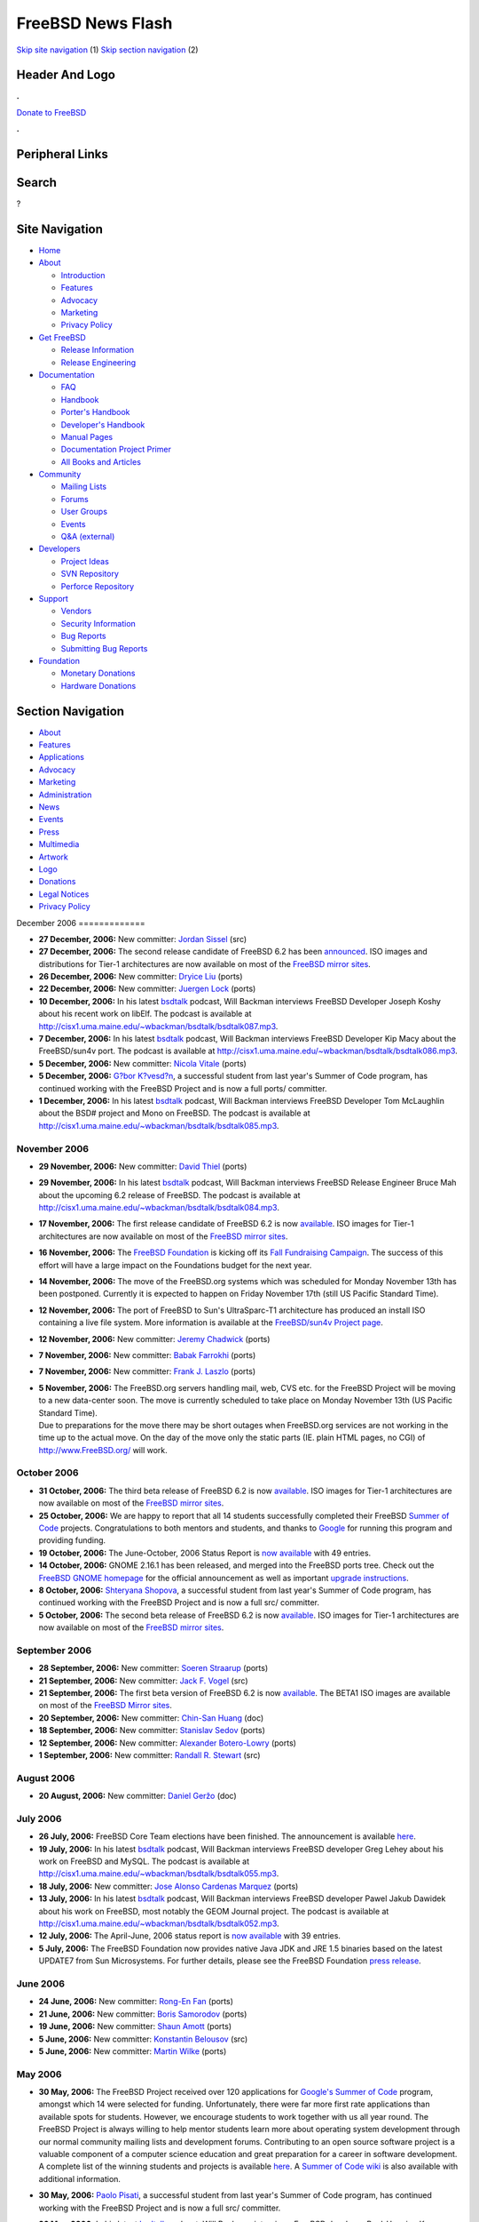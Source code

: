==================
FreeBSD News Flash
==================

.. raw:: html

   <div id="containerwrap">

.. raw:: html

   <div id="container">

`Skip site navigation <#content>`__ (1) `Skip section
navigation <#contentwrap>`__ (2)

.. raw:: html

   <div id="headercontainer">

.. raw:: html

   <div id="header">

Header And Logo
---------------

.. raw:: html

   <div id="headerlogoleft">

|FreeBSD|

.. raw:: html

   </div>

.. raw:: html

   <div id="headerlogoright">

.. raw:: html

   <div class="frontdonateroundbox">

.. raw:: html

   <div class="frontdonatetop">

.. raw:: html

   <div>

**.**

.. raw:: html

   </div>

.. raw:: html

   </div>

.. raw:: html

   <div class="frontdonatecontent">

`Donate to FreeBSD <https://www.FreeBSDFoundation.org/donate/>`__

.. raw:: html

   </div>

.. raw:: html

   <div class="frontdonatebot">

.. raw:: html

   <div>

**.**

.. raw:: html

   </div>

.. raw:: html

   </div>

.. raw:: html

   </div>

Peripheral Links
----------------

.. raw:: html

   <div id="searchnav">

.. raw:: html

   </div>

.. raw:: html

   <div id="search">

Search
------

?

.. raw:: html

   </div>

.. raw:: html

   </div>

.. raw:: html

   </div>

Site Navigation
---------------

.. raw:: html

   <div id="menu">

-  `Home <../../>`__

-  `About <../../about.html>`__

   -  `Introduction <../../projects/newbies.html>`__
   -  `Features <../../features.html>`__
   -  `Advocacy <../../advocacy/>`__
   -  `Marketing <../../marketing/>`__
   -  `Privacy Policy <../../privacy.html>`__

-  `Get FreeBSD <../../where.html>`__

   -  `Release Information <../../releases/>`__
   -  `Release Engineering <../../releng/>`__

-  `Documentation <../../docs.html>`__

   -  `FAQ <../../doc/en_US.ISO8859-1/books/faq/>`__
   -  `Handbook <../../doc/en_US.ISO8859-1/books/handbook/>`__
   -  `Porter's
      Handbook <../../doc/en_US.ISO8859-1/books/porters-handbook>`__
   -  `Developer's
      Handbook <../../doc/en_US.ISO8859-1/books/developers-handbook>`__
   -  `Manual Pages <//www.FreeBSD.org/cgi/man.cgi>`__
   -  `Documentation Project
      Primer <../../doc/en_US.ISO8859-1/books/fdp-primer>`__
   -  `All Books and Articles <../../docs/books.html>`__

-  `Community <../../community.html>`__

   -  `Mailing Lists <../../community/mailinglists.html>`__
   -  `Forums <https://forums.FreeBSD.org>`__
   -  `User Groups <../../usergroups.html>`__
   -  `Events <../../events/events.html>`__
   -  `Q&A
      (external) <http://serverfault.com/questions/tagged/freebsd>`__

-  `Developers <../../projects/index.html>`__

   -  `Project Ideas <https://wiki.FreeBSD.org/IdeasPage>`__
   -  `SVN Repository <https://svnweb.FreeBSD.org>`__
   -  `Perforce Repository <http://p4web.FreeBSD.org>`__

-  `Support <../../support.html>`__

   -  `Vendors <../../commercial/commercial.html>`__
   -  `Security Information <../../security/>`__
   -  `Bug Reports <https://bugs.FreeBSD.org/search/>`__
   -  `Submitting Bug Reports <https://www.FreeBSD.org/support.html>`__

-  `Foundation <https://www.freebsdfoundation.org/>`__

   -  `Monetary Donations <https://www.freebsdfoundation.org/donate/>`__
   -  `Hardware Donations <../../donations/>`__

.. raw:: html

   </div>

.. raw:: html

   </div>

.. raw:: html

   <div id="content">

.. raw:: html

   <div id="sidewrap">

.. raw:: html

   <div id="sidenav">

Section Navigation
------------------

-  `About <../../about.html>`__
-  `Features <../../features.html>`__
-  `Applications <../../applications.html>`__
-  `Advocacy <../../advocacy/>`__
-  `Marketing <../../marketing/>`__
-  `Administration <../../administration.html>`__
-  `News <../../news/newsflash.html>`__
-  `Events <../../events/events.html>`__
-  `Press <../../news/press.html>`__
-  `Multimedia <../../multimedia/multimedia.html>`__
-  `Artwork <../../art.html>`__
-  `Logo <../../logo.html>`__
-  `Donations <../../donations/>`__
-  `Legal Notices <../../copyright/>`__
-  `Privacy Policy <../../privacy.html>`__

.. raw:: html

   </div>

.. raw:: html

   </div>

.. raw:: html

   <div id="contentwrap">

|FreeBSD News|
December 2006
=============

-  \ **27 December, 2006:** New committer: `Jordan
   Sissel <mailto:jls@FreeBSD.org>`__ (src)

-  \ **27 December, 2006:** The second release candidate of FreeBSD 6.2
   has been
   `announced <http://lists.freebsd.org/pipermail/freebsd-stable/2006-December/031742.html>`__.
   ISO images and distributions for Tier-1 architectures are now
   available on most of the `FreeBSD mirror
   sites <http://www.FreeBSD.org/doc/en_US.ISO8859-1/books/handbook/mirrors-ftp.html>`__.

-  \ **26 December, 2006:** New committer: `Dryice
   Liu <mailto:dryice@FreeBSD.org>`__ (ports)

-  \ **22 December, 2006:** New committer: `Juergen
   Lock <mailto:nox@FreeBSD.org>`__ (ports)

-  \ **10 December, 2006:** In his latest
   `bsdtalk <http://bsdtalk.blogspot.com/>`__ podcast, Will Backman
   interviews FreeBSD Developer Joseph Koshy about his recent work on
   libElf. The podcast is available at
   http://cisx1.uma.maine.edu/~wbackman/bsdtalk/bsdtalk087.mp3.

-  \ **7 December, 2006:** In his latest
   `bsdtalk <http://bsdtalk.blogspot.com/>`__ podcast, Will Backman
   interviews FreeBSD Developer Kip Macy about the FreeBSD/sun4v port.
   The podcast is available at
   http://cisx1.uma.maine.edu/~wbackman/bsdtalk/bsdtalk086.mp3.

-  \ **5 December, 2006:** New committer: `Nicola
   Vitale <mailto:nivit@FreeBSD.org>`__ (ports)

-  \ **5 December, 2006:** `G?bor
   K?vesd?n <mailto:gabor@FreeBSD.org>`__, a successful student from
   last year's Summer of Code program, has continued working with the
   FreeBSD Project and is now a full ports/ committer.

-  \ **1 December, 2006:** In his latest
   `bsdtalk <http://bsdtalk.blogspot.com/>`__ podcast, Will Backman
   interviews FreeBSD Developer Tom McLaughlin about the BSD# project
   and Mono on FreeBSD. The podcast is available at
   http://cisx1.uma.maine.edu/~wbackman/bsdtalk/bsdtalk085.mp3.

November 2006
=============

-  \ **29 November, 2006:** New committer: `David
   Thiel <mailto:lx@FreeBSD.org>`__ (ports)

-  \ **29 November, 2006:** In his latest
   `bsdtalk <http://bsdtalk.blogspot.com/>`__ podcast, Will Backman
   interviews FreeBSD Release Engineer Bruce Mah about the upcoming 6.2
   release of FreeBSD. The podcast is available at
   http://cisx1.uma.maine.edu/~wbackman/bsdtalk/bsdtalk084.mp3.

-  \ **17 November, 2006:** The first release candidate of FreeBSD 6.2
   is now
   `available <http://lists.freebsd.org/pipermail/freebsd-stable/2006-November/030811.html>`__.
   ISO images for Tier-1 architectures are now available on most of the
   `FreeBSD mirror
   sites <http://www.FreeBSD.org/doc/en_US.ISO8859-1/books/handbook/mirrors-ftp.html>`__.

-  \ **16 November, 2006:** The `FreeBSD
   Foundation <http://www.freebsdfoundation.org/>`__ is kicking off its
   `Fall Fundraising
   Campaign <http://www.freebsdfoundation.org/donate/>`__. The success
   of this effort will have a large impact on the Foundations budget for
   the next year.

-  \ **14 November, 2006:** The move of the FreeBSD.org systems which
   was scheduled for Monday November 13th has been postponed. Currently
   it is expected to happen on Friday November 17th (still US Pacific
   Standard Time).

-  \ **12 November, 2006:** The port of FreeBSD to Sun's UltraSparc-T1
   architecture has produced an install ISO containing a live file
   system. More information is available at the `FreeBSD/sun4v Project
   page <http://www.FreeBSD.org/platforms/sun4v.html>`__.

-  \ **12 November, 2006:** New committer: `Jeremy
   Chadwick <mailto:koitsu@FreeBSD.org>`__ (ports)

-  \ **7 November, 2006:** New committer: `Babak
   Farrokhi <mailto:farrokhi@FreeBSD.org>`__ (ports)

-  \ **7 November, 2006:** New committer: `Frank J.
   Laszlo <mailto:laszlof@FreeBSD.org>`__ (ports)

-  | \ **5 November, 2006:** The FreeBSD.org servers handling mail, web,
     CVS etc. for the FreeBSD Project will be moving to a new
     data-center soon. The move is currently scheduled to take place on
     Monday November 13th (US Pacific Standard Time).
   | Due to preparations for the move there may be short outages when
     FreeBSD.org services are not working in the time up to the actual
     move. On the day of the move only the static parts (IE. plain HTML
     pages, no CGI) of http://www.FreeBSD.org/ will work.

October 2006
============

-  \ **31 October, 2006:** The third beta release of FreeBSD 6.2 is now
   `available <http://lists.freebsd.org/pipermail/freebsd-stable/2006-November/030277.html>`__.
   ISO images for Tier-1 architectures are now available on most of the
   `FreeBSD mirror
   sites <http://www.FreeBSD.org/doc/en_US.ISO8859-1/books/handbook/mirrors-ftp.html>`__.

-  \ **25 October, 2006:** We are happy to report that all 14 students
   successfully completed their FreeBSD `Summer of
   Code <../../projects/summerofcode-2006.html>`__ projects.
   Congratulations to both mentors and students, and thanks to
   `Google <http://www.google.com/bsd>`__ for running this program and
   providing funding.

-  \ **19 October, 2006:** The June-October, 2006 Status Report is `now
   available <../../news/status/report-2006-06-2006-10.html>`__ with 49
   entries.

-  \ **14 October, 2006:** GNOME 2.16.1 has been released, and merged
   into the FreeBSD ports tree. Check out the `FreeBSD GNOME
   homepage <../../gnome/index.html>`__ for the official announcement as
   well as important `upgrade
   instructions <../../gnome/docs/faq216.html>`__.

-  \ **8 October, 2006:** `Shteryana
   Shopova <mailto:syrinx@FreeBSD.org>`__, a successful student from
   last year's Summer of Code program, has continued working with the
   FreeBSD Project and is now a full src/ committer.

-  \ **5 October, 2006:** The second beta release of FreeBSD 6.2 is now
   `available <http://lists.freebsd.org/pipermail/freebsd-stable/2006-October/029171.html>`__.
   ISO images for Tier-1 architectures are now available on most of the
   `FreeBSD mirror
   sites <http://www.FreeBSD.org/doc/en_US.ISO8859-1/books/handbook/mirrors-ftp.html>`__.

September 2006
==============

-  \ **28 September, 2006:** New committer: `Soeren
   Straarup <mailto:xride@FreeBSD.org>`__ (ports)

-  \ **21 September, 2006:** New committer: `Jack F.
   Vogel <mailto:jfv@FreeBSD.org>`__ (src)

-  \ **21 September, 2006:** The first beta version of FreeBSD 6.2 is
   now
   `available <http://lists.freebsd.org/pipermail/freebsd-stable/2006-September/028584.html>`__.
   The BETA1 ISO images are available on most of the `FreeBSD Mirror
   sites <http://www.FreeBSD.org/doc/en_US.ISO8859-1/books/handbook/mirrors-ftp.html>`__.

-  \ **20 September, 2006:** New committer: `Chin-San
   Huang <mailto:chinsan@FreeBSD.org>`__ (doc)

-  \ **18 September, 2006:** New committer: `Stanislav
   Sedov <mailto:stas@FreeBSD.org>`__ (ports)

-  \ **12 September, 2006:** New committer: `Alexander
   Botero-Lowry <mailto:alexbl@FreeBSD.org>`__ (ports)

-  \ **1 September, 2006:** New committer: `Randall R.
   Stewart <mailto:rrs@FreeBSD.org>`__ (src)

August 2006
===========

-  \ **20 August, 2006:** New committer: `Daniel
   Geržo <mailto:danger@FreeBSD.org>`__ (doc)

July 2006
=========

-  \ **26 July, 2006:** FreeBSD Core Team elections have been finished.
   The announcement is available
   `here <http://docs.freebsd.org/cgi/getmsg.cgi?fetch=0+0+archive/2006/freebsd-announce/20060730.freebsd-announce>`__.

-  \ **19 July, 2006:** In his latest
   `bsdtalk <http://bsdtalk.blogspot.com/>`__ podcast, Will Backman
   interviews FreeBSD developer Greg Lehey about his work on FreeBSD and
   MySQL. The podcast is available at
   http://cisx1.uma.maine.edu/~wbackman/bsdtalk/bsdtalk055.mp3.

-  \ **18 July, 2006:** New committer: `Jose Alonso Cardenas
   Marquez <mailto:acm@FreeBSD.org>`__ (ports)

-  \ **13 July, 2006:** In his latest
   `bsdtalk <http://bsdtalk.blogspot.com/>`__ podcast, Will Backman
   interviews FreeBSD developer Pawel Jakub Dawidek about his work on
   FreeBSD, most notably the GEOM Journal project. The podcast is
   available at
   http://cisx1.uma.maine.edu/~wbackman/bsdtalk/bsdtalk052.mp3.

-  \ **12 July, 2006:** The April-June, 2006 status report is `now
   available <../../news/status/report-2006-04-2006-06.html>`__ with 39
   entries.

-  \ **5 July, 2006:** The FreeBSD Foundation now provides native Java
   JDK and JRE 1.5 binaries based on the latest UPDATE7 from Sun
   Microsystems. For further details, please see the FreeBSD Foundation
   `press
   release <http://www.freebsdfoundation.org/press/20060705-PRrelease.shtml>`__.

June 2006
=========

-  \ **24 June, 2006:** New committer: `Rong-En
   Fan <mailto:rafan@FreeBSD.org>`__ (ports)

-  \ **21 June, 2006:** New committer: `Boris
   Samorodov <mailto:bsam@FreeBSD.org>`__ (ports)

-  \ **19 June, 2006:** New committer: `Shaun
   Amott <mailto:shaun@FreeBSD.org>`__ (ports)

-  \ **5 June, 2006:** New committer: `Konstantin
   Belousov <mailto:kib@FreeBSD.org>`__ (src)

-  \ **5 June, 2006:** New committer: `Martin
   Wilke <mailto:miwi@FreeBSD.org>`__ (ports)

May 2006
========

-  | \ **30 May, 2006:** The FreeBSD Project received over 120
     applications for `Google's Summer of
     Code <http://code.google.com/summerofcode.html>`__ program, amongst
     which 14 were selected for funding. Unfortunately, there were far
     more first rate applications than available spots for students.
     However, we encourage students to work together with us all year
     round. The FreeBSD Project is always willing to help mentor
     students learn more about operating system development through our
     normal community mailing lists and development forums. Contributing
     to an open source software project is a valuable component of a
     computer science education and great preparation for a career in
     software development.
   | A complete list of the winning students and projects is available
     `here <http://www.freebsd.org/projects/summerofcode.html>`__. A
     `Summer of Code
     wiki <http://wiki.freebsd.org/moin.cgi/SummerOfCode2006>`__ is also
     available with additional information.

-  \ **30 May, 2006:** `Paolo Pisati <mailto:piso@FreeBSD.org>`__, a
   successful student from last year's Summer of Code program, has
   continued working with the FreeBSD Project and is now a full src/
   committer.

-  \ **26 May, 2006:** In his latest
   `bsdtalk <http://bsdtalk.blogspot.com/>`__ podcast, Will Backman
   interviews FreeBSD developer Poul-Henning Kamp about his work on
   FreeBSD. The podcast is available at
   http://cisx1.uma.maine.edu/~wbackman/bsdtalk/bsdtalk048.mp3.

-  \ **25 May, 2006:** `FreeBSD
   5.5-RELEASE <../../releases/5.5R/announce.html>`__ is now available.
   Please check the `errata <../../releases/5.5R/errata.html>`__ before
   installation for any late-breaking news and/or issues with this
   release. The `Release Information <../../releases/index.html>`__ page
   has more information about FreeBSD releases.

-  \ **21 May, 2006:** FreeBSD is now able to complete a full run of the
   "make buildworld" command on machines running the `Sun T1 processor
   with CoolThreads
   technology <http://www.sun.com/processors/UltraSPARC-T1/>`__, and is
   thus self-hosting. The code currently resides in the `FreeBSD
   Perforce revision control
   system <http://perforce.freebsd.org/branchView.cgi?BRANCH=kmacy%5fsun4v>`__
   and will be merged to the official CVS repository when support for
   logical domaining is complete. A log file of the boot process can be
   found `here <http://www.fsmware.com/sun4v/dmesg_latest.txt>`__.

-  \ **17 May, 2006:** New committer: `Thomas
   Wintergerst <mailto:twinterg@FreeBSD.org>`__ (src)

-  \ **16 May, 2006:** The first and most likely last release candidate
   of FreeBSD 5.5 is now
   `available <http://lists.freebsd.org/pipermail/freebsd-stable/2006-May/025589.html>`__.
   The RC1 ISO images are available on most of the `FreeBSD Mirror
   sites <http://www.FreeBSD.org/doc/en_US.ISO8859-1/books/handbook/mirrors-ftp.html>`__.

-  \ **8 May, 2006:** `FreeBSD
   6.1-RELEASE <../../releases/6.1R/announce.html>`__ has been released.
   Please check the `release errata <../../releases/6.1R/errata.html>`__
   before installation for any late-breaking news and/or issues with
   6.1. The `Release Information <../../releases/index.html>`__ page has
   more information about FreeBSD releases.

-  \ **8 May, 2006:** The application period for Google's `Summer of
   Code 2006 <http://code.google.com/summerofcode.html>`__ program has
   been extended until Tuesday 11:00AM PDT. More information about
   FreeBSD specific projects and potential mentors is available
   `here <../../projects/summerofcode.html>`__.

-  \ **7 May, 2006:** New committer: `Ion-Mihai
   Tetcu <mailto:itetcu@FreeBSD.org>`__ (ports)

-  \ **6 May, 2006:** New committer: `Stefan
   Walter <mailto:stefan@FreeBSD.org>`__ (ports)

-  \ **6 May, 2006:** New committer: `Andrew
   Pantyukhin <mailto:sat@FreeBSD.org>`__ (ports)

-  \ **2 May, 2006:** The second and most likely last release candidate
   of FreeBSD 6.1 is now
   `available <http://lists.freebsd.org/pipermail/freebsd-hackers/2006-May/016386.html>`__.
   The RC2 ISO images are available on most of the `FreeBSD Mirror
   sites <http://www.FreeBSD.org/doc/en_US.ISO8859-1/books/handbook/mirrors-ftp.html>`__.

-  | \ **1 May, 2006:** The FreeBSD Project is now accepting
     applications for the previously announced Google `Summer of Code
     2006 <http://code.google.com/summerofcode.html>`__ program. This
     program will provide funding for students to spend the summer
     contributing to open source software projects. A list of FreeBSD
     specific projects and potential mentors is available
     `here <../../projects/summerofcode.html>`__.
   | Once a suitable project and mentor have been identified, interested
     students should complete a proposal and submit it to Google.
     Proposals are now being accepted and the final deadline is May 8,
     2006 at 17:00 Pacific Daylight Time (midnight May 9, 2006 0:00
     UTC). Winning candidates will be announced in late May. Please see
     the `Student FAQ <http://code.google.com/soc/studentfaq.html>`__
     for more information.

-  \ **1 May, 2006:** A driver for HighPoint's RocketRAID 232x series of
   SATA RAID controllers, rr232x(4), has been added to FreeBSD-CURRENT
   as well as the RELENG\_6 and RELENG\_6\_1 branches. It will be
   included in the upcoming FreeBSD 6.1-RELEASE.

-  \ **1 May, 2006:** Enhanced commit privileges: `Xin
   LI <mailto:delphij@FreeBSD.org>`__ (src, doc, ports)

April 2006
==========

-  \ **30 April, 2006:** New committer: `Lars Balker
   Rasmussen <mailto:lbr@FreeBSD.org>`__ (ports)

-  \ **15 April, 2006:** In his latest
   `bsdtalk <http://bsdtalk.blogspot.com/>`__ podcast, Will Backman
   interviews FreeBSD developer Joe Marcus Clarke about the GNOME
   desktop environment on FreeBSD. The podcast is available at
   http://cisx1.uma.maine.edu/~wbackman/bsdtalk/bsdtalk032.mp3.

-  \ **14 April, 2006:** The January-March, 2006 status report is `now
   available <../../news/status/report-2006-01-2006-03.html>`__ with 29
   entries.

-  \ **14 April, 2006:** The FreeBSD Project is happy to participate in
   Google's `Summer of Code
   2006 <http://code.google.com/summerofcode.html>`__ program. This
   program will provide funding for students to spend the summer
   contributing to open source software projects. A list of FreeBSD
   specific projects and potential mentors is available
   `here <../../projects/summerofcode.html>`__.

-  \ **13 April, 2006:** The first release candidate of FreeBSD 6.1 is
   now
   `available <http://lists.freebsd.org/pipermail/freebsd-hackers/2006-April/016104.html>`__.
   The RC1 ISO images are available on most of the `FreeBSD Mirror
   sites <http://www.FreeBSD.org/doc/en_US.ISO8859-1/books/handbook/mirrors-ftp.html>`__.

-  \ **11 April, 2006:** A driver for the Broadcom NetXtreme II family
   of Gigabit Ethernet chips, bce(4), has been added to FreeBSD-CURRENT.
   It will be merged to the FreeBSD 6-STABLE branch in the near future.

-  \ **6 April, 2006:** The FreeBSD Foundation now provides native Java
   JDK and JRE 1.5 binaries for FreeBSD. For further details, please see
   the FreeBSD Foundation `press
   release <http://www.freebsdfoundation.org/press/20060405-PRrelease.shtml>`__.

-  \ **4 April, 2006:** New committer: `Alejandro
   Pulver <mailto:alepulver@FreeBSD.org>`__ (ports)

-  \ **2 April, 2006:** New committer: `Johan van
   Selst <mailto:johans@FreeBSD.org>`__ (ports)

March 2006
==========

-  \ **31 March, 2006:** New committer: `Jean Milanez
   Melo <mailto:jmelo@FreeBSD.org>`__ (ports)

-  \ **15 March, 2006:** The fourth beta releases of FreeBSD 5.5 and
   FreeBSD 6.1 are now
   `available <http://lists.freebsd.org/pipermail/freebsd-hackers/2006-March/015730.html>`__.
   The respective BETA4 ISO images are available on most of the `FreeBSD
   Mirror
   sites <http://www.FreeBSD.org/doc/en_US.ISO8859-1/books/handbook/mirrors-ftp.html>`__.

February 2006
=============

-  \ **22 February, 2006:** New committer: `Wojciech A.
   Koszek <mailto:wkoszek@FreeBSD.org>`__ (src)

-  \ **20 February, 2006:** The second beta releases of FreeBSD 5.5 and
   FreeBSD 6.1 are now
   `available <http://lists.freebsd.org/pipermail/freebsd-hackers/2006-February/015499.html>`__.
   The respective BETA2 ISO images are available on most of the `FreeBSD
   Mirror
   sites <http://www.FreeBSD.org/doc/en_US.ISO8859-1/books/handbook/mirrors-ftp.html>`__.

-  \ **18 February, 2006:** In his latest
   `bsdtalk <http://bsdtalk.blogspot.com/>`__ podcast, Will Backman
   interviews FreeBSD developer Marshall Kirk McKusick. The podcast is
   available at
   http://cisx1.uma.maine.edu/~wbackman/bsdtalk/bsdtalk018.mp3.

-  \ **17 February, 2006:** In issue 17 of his
   `bsdtalk <http://bsdtalk.blogspot.com/>`__ series of podcasts, Will
   Backman interviews FreeBSD release engineer Scott Long about the
   upcoming FreeBSD 5.5 and 6.1 releases and related topics. The podcast
   is available at
   http://cisx1.uma.maine.edu/~wbackman/bsdtalk/bsdtalk017.mp3.

-  \ **13 February, 2006:** New committer: `Chuck
   Lever <mailto:cel@FreeBSD.org>`__ (src)

-  \ **13 February, 2006:** The \`\`FreeBSD Kernel Internals: An
   Intensive Code Walkthrough'' course will be taught during the Spring
   of 2006. The class will be held at the historic Hillside Club at 2286
   Cedar Strett, Berkeley, CA 94709 just three blocks north of the
   Berkeley campus once per week from 6:30PM to 9:45PM starting
   Wednesday February 22nd and finishing Tuesday June 13th. You can get
   more information or sign up for the class
   `here <http://www.mckusick.com/courses/adveveclass.html>`__.

-  \ **9 February, 2006:** The first beta releases of FreeBSD 5.5 and
   FreeBSD 6.1 are now
   `available <http://lists.freebsd.org/pipermail/freebsd-hackers/2006-February/015418.html>`__.
   The respective BETA1 ISO images are available on most of the `FreeBSD
   Mirror
   sites <http://www.FreeBSD.org/doc/en_US.ISO8859-1/books/handbook/mirrors-ftp.html>`__.

January 2006
============

-  \ **31 January, 2006:** Enhanced commit privileges: `Colin
   Percival <mailto:cperciva@FreeBSD.org>`__ (src, ports)

-  \ **26 January, 2006:** The October-December, 2005 status report is
   `now available <../../news/status/report-2005-10-2005-12.html>`__
   with 26 entries.

-  \ **19 January, 2006:** New committer: `Matteo
   Riondato <mailto:matteo@FreeBSD.org>`__ (src)

-  \ **19 January, 2006:** New committer: `Vasil
   Dimov <mailto:vd@FreeBSD.org>`__ (ports)

-  \ **16 January, 2006:** New committer: `Rink
   Springer <mailto:rink@FreeBSD.org>`__ (src)

Other project news: `2009 <../2009/index.html>`__,
`2008 <../2008/index.html>`__, `2007 <../2007/index.html>`__,
`2006 <../2006/index.html>`__, `2005 <../2005/index.html>`__,
`2004 <../2004/index.html>`__, `2003 <../2003/index.html>`__,
`2002 <../2002/index.html>`__, `2001 <../2001/index.html>`__,
`2000 <../2000/index.html>`__, `1999 <../1999/index.html>`__,
`1998 <../1998/index.html>`__, `1997 <../1997/index.html>`__,
`1996 <../1996/index.html>`__, `1993 <../1993/index.html>`__

`News Home <../../news/news.html>`__

.. raw:: html

   </div>

.. raw:: html

   </div>

.. raw:: html

   <div id="footer">

`Site Map <../../search/index-site.html>`__ \| `Legal
Notices <../../copyright/>`__ \| ? 1995–2015 The FreeBSD Project. All
rights reserved.

.. raw:: html

   </div>

.. raw:: html

   </div>

.. raw:: html

   </div>

.. |FreeBSD| image:: ../../layout/images/logo-red.png
   :target: ../..
.. |FreeBSD News| image:: ../../gifs/news.jpg

